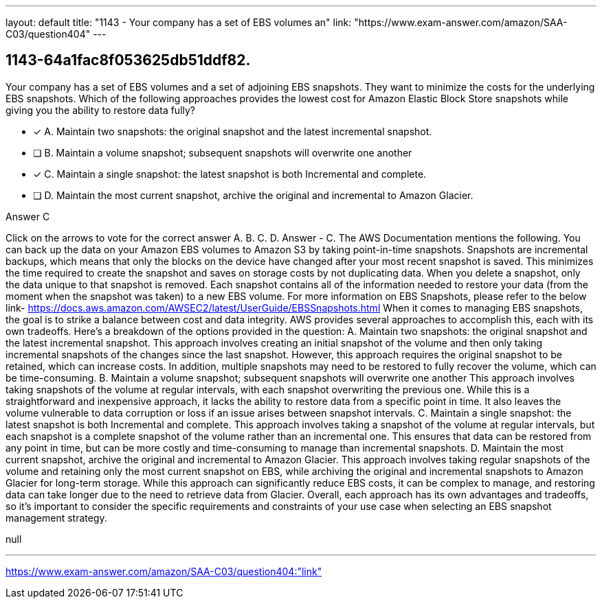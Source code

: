 ---
layout: default 
title: "1143 - Your company has a set of EBS volumes an"
link: "https://www.exam-answer.com/amazon/SAA-C03/question404"
---


[.question]
== 1143-64a1fac8f053625db51ddf82.


****

[.query]
--
Your company has a set of EBS volumes and a set of adjoining EBS snapshots.
They want to minimize the costs for the underlying EBS snapshots.
Which of the following approaches provides the lowest cost for Amazon Elastic Block Store snapshots while giving you the ability to restore data fully?


--

[.list]
--
* [*] A. Maintain two snapshots: the original snapshot and the latest incremental snapshot.
* [ ] B. Maintain a volume snapshot; subsequent snapshots will overwrite one another
* [*] C. Maintain a single snapshot: the latest snapshot is both Incremental and complete.
* [ ] D. Maintain the most current snapshot, archive the original and incremental to Amazon Glacier.

--
****

[.answer]
Answer  C

[.explanation]
--
Click on the arrows to vote for the correct answer
A.
B.
C.
D.
Answer - C.
The AWS Documentation mentions the following.
You can back up the data on your Amazon EBS volumes to Amazon S3 by taking point-in-time snapshots.
Snapshots are incremental backups, which means that only the blocks on the device have changed after your most recent snapshot is saved.
This minimizes the time required to create the snapshot and saves on storage costs by not duplicating data.
When you delete a snapshot, only the data unique to that snapshot is removed.
Each snapshot contains all of the information needed to restore your data (from the moment when the snapshot was taken) to a new EBS volume.
For more information on EBS Snapshots, please refer to the below link-
https://docs.aws.amazon.com/AWSEC2/latest/UserGuide/EBSSnapshots.html
When it comes to managing EBS snapshots, the goal is to strike a balance between cost and data integrity. AWS provides several approaches to accomplish this, each with its own tradeoffs. Here's a breakdown of the options provided in the question:
A. Maintain two snapshots: the original snapshot and the latest incremental snapshot. This approach involves creating an initial snapshot of the volume and then only taking incremental snapshots of the changes since the last snapshot. However, this approach requires the original snapshot to be retained, which can increase costs. In addition, multiple snapshots may need to be restored to fully recover the volume, which can be time-consuming.
B. Maintain a volume snapshot; subsequent snapshots will overwrite one another This approach involves taking snapshots of the volume at regular intervals, with each snapshot overwriting the previous one. While this is a straightforward and inexpensive approach, it lacks the ability to restore data from a specific point in time. It also leaves the volume vulnerable to data corruption or loss if an issue arises between snapshot intervals.
C. Maintain a single snapshot: the latest snapshot is both Incremental and complete. This approach involves taking a snapshot of the volume at regular intervals, but each snapshot is a complete snapshot of the volume rather than an incremental one. This ensures that data can be restored from any point in time, but can be more costly and time-consuming to manage than incremental snapshots.
D. Maintain the most current snapshot, archive the original and incremental to Amazon Glacier. This approach involves taking regular snapshots of the volume and retaining only the most current snapshot on EBS, while archiving the original and incremental snapshots to Amazon Glacier for long-term storage. While this approach can significantly reduce EBS costs, it can be complex to manage, and restoring data can take longer due to the need to retrieve data from Glacier.
Overall, each approach has its own advantages and tradeoffs, so it's important to consider the specific requirements and constraints of your use case when selecting an EBS snapshot management strategy.
--

[.ka]
null

'''



https://www.exam-answer.com/amazon/SAA-C03/question404:"link"


